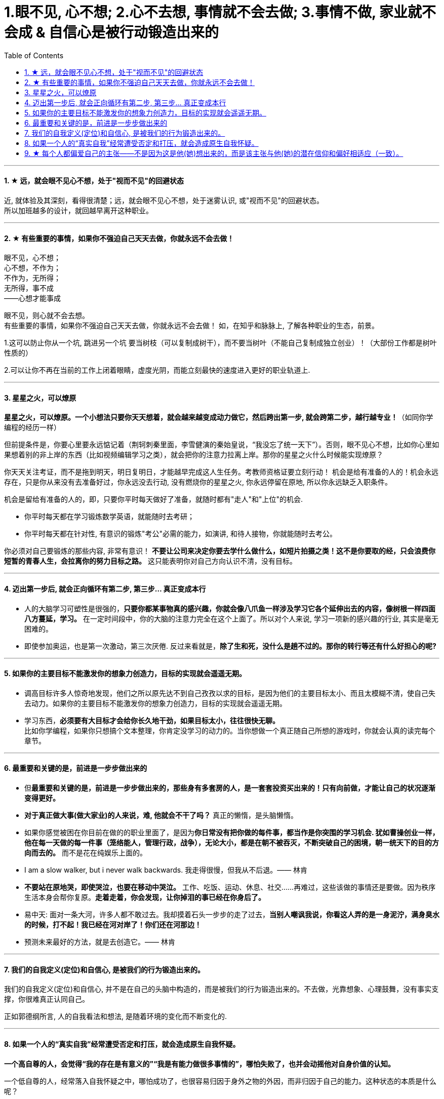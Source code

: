 
= 1.眼不见, 心不想; 2.心不去想, 事情就不会去做; 3.事情不做, 家业就不会成 & 自信心是被行动锻造出来的
:toc:
:sectnums:

---


==== ★ 远，就会眼不见心不想，处于"视而不见"的回避状态

近, 就体验及其深刻，看得很清楚；远，就会眼不见心不想，处于迷雾认识, 或"视而不见"的回避状态。  +
所以加班越多的设计，就回越早离开这种职业。

---


==== ★ 有些重要的事情，如果你不强迫自己天天去做，你就永远不会去做！

眼不见，心不想；   +
心不想，不作为；    +
不作为，无所得；    +
无所得，事不成    +
——心想才能事成

眼不见，则心就不会去想。   +
有些重要的事情，如果你不强迫自己天天去做，你就永远不会去做！ 如，在知乎和脉脉上, 了解各种职业的生态，前景。

1.这可以防止你从一个坑, 跳进另一个坑
要当树枝（可以复制成树干），而不要当树叶（不能自己复制成独立创业）！（大部份工作都是树叶性质的）

2.可以让你不再在当前的工作上闭着眼睛，虚度光阴，而能立刻最快的速度进入更好的职业轨道上.

---

==== 星星之火，可以燎原

**星星之火，可以燎原。一个小想法只要你天天想着，就会越来越变成动力做它，然后跨出第一步, 就会跨第二步，越行越专业！**（如同你学编程的经历一样）

但前提条件是，你要心里要永远惦记着（荆轲刺秦里面，李雪健演的秦始皇说，“我没忘了统一天下”）。否则，眼不见心不想，比如你心里如果想着别的非上岸的东西（比如视频编辑学习之类），就会把你的注意力拉离上岸。那你的星星之火什么时候能实现燎原？

你天天关注考证，而不是拖到明天，明日复明日，才能越早完成这人生任务。考教师资格证要立刻行动！ 机会是给有准备的人的！机会永远存在，只是你从来没有去准备好过，你永远没去行动, 没有燃烧你的星星之火, 你永远停留在原地, 所以你永远缺乏入职条件。

机会是留给有准备的人的，即，只要你平时每天做好了准备，就随时都有"走人"和"上位"的机会.

- 你平时每天都在学习锻炼数学英语，就能随时去考研；
- 你平时每天都在针对性, 有意识的锻炼"考公"必需的能力，如演讲, 和待人接物，你就能随时去考公。

你必须对自己要锻炼的那些内容, 非常有意识！ **不要让公司来决定你要去学什么做什么，如短片拍摄之类！这不是你要取的经，只会浪费你短暂的青春人生，会拉离你的努力目标之路。**  这只能表明你对自己方向认识不清，没有目标。

---

==== 迈出第一步后, 就会正向循环有第二步, 第三步... 真正变成本行

- 人的大脑学习可塑性是很强的，**只要你都某事物真的感兴趣，你就会像八爪鱼一样涉及学习它各个延伸出去的内容，像树根一样四面八方蔓延，学习。** 在一定时间段中，你的大脑的注意力完全在这个上面了。所以对个人来说, 学习一项新的感兴趣的行业, 其实是毫无困难的。

- 即使参加奥运，也是第一次激动，第三次厌倦. 反过来看就是，**除了生和死，没什么是趟不过的。那你的转行等还有什么好担心的呢?**

---

==== 如果你的主要目标不能激发你的想象力创造力，目标的实现就会遥遥无期。

- 调高目标许多人惊奇地发现，他们之所以原先达不到自己孜孜以求的目标，是因为他们的主要目标太小、而且太模糊不清，使自己失去动力。如果你的主要目标不能激发你的想象力创造力，目标的实现就会遥遥无期。

- 学习东西，*必须要有大目标才会给你长久地干劲，如果目标太小，往往很快无聊。*   +
比如你学编程，如果你只想搞个文本整理，你肯定没学习的动力的。当你想做一个真正随自己所想的游戏时，你就会认真的读完每个章节。


---

==== 最重要和关键的是，前进是一步步做出来的

- 但**最重要和关键的是，前进是一步步做出来的，那些身有多套房的人，是一套套投资买出来的！只有向前做，才能让自己的状况逐渐变得更好。**

- **对于真正做大事(做大家业)的人来说，难, 他就会不干了吗？** 真正的懒惰，是头脑懒惰。

- 如果你感觉被困在你目前在做的的职业里面了，是因为**你日常没有把你做的每件事，都当作是你突围的学习机会. 犹如曹操创业一样，他在每一天做的每一件事（笼络能人，管理行政，战争），无论大小，都是在朝不被吞灭，不断突破自己的困境，朝一统天下的目的方向而去的。** 而不是花在纯娱乐上面的。

- I am a slow walker, but i never walk backwards.
我走得很慢，但我从不后退。—— 林肯

- **不要站在原地哭，即使哭泣，也要在移动中哭泣。**
工作、吃饭、运动、休息、社交……再难过，这些该做的事情还是要做。因为秩序生活本身会帮你复原。**走着走着，你会发现，让你掉泪的事已经在你身后了。**

- 易中天: 面对一条大河，许多人都不敢过去。我却摸着石头一步步的走了过去，**当别人嘲讽我说，你看这人弄的是一身泥泞，满身臭水的时候，打不起！我已经在河对岸了！你们还在河那边！**

- 预测未来最好的方法，就是去创造它。—— 林肯

---

==== 我们的自我定义(定位)和自信心, 是被我们的行为锻造出来的。

我们的自我定义(定位)和自信心, 并不是在自己的头脑中构造的，而是被我们的行为锻造出来的。不去做，光靠想象、心理鼓舞，没有事实支撑，你很难真正认同自己。

正如郭德纲所言, 人的自我看法和想法, 是随着环境的变化而不断变化的.

---


==== 如果一个人的“真实自我”经常遭受否定和打压，就会造成原生自我怀疑。


**一个高自尊的人，会觉得“我的存在是有意义的”“我是有能力做很多事情的”，哪怕失败了，也并会动摇他对自身价值的认知。**

一个低自尊的人，经常落入自我怀疑之中，哪怕成功了，也很容易归因于身外之物的外因，而非归因于自己的能力。这种状态的本质是什么呢？

1. 很大程度上，它跟我们成长过程中，所接受的“剥离”有关。 +
什么叫剥离呢？我们每一个人都有自己的天性，这是我们对自己的自我认知；但是在成长过程中，我们周围的人，包括家人、老师、舆论……会不断地给我们灌输一个信息：什么样的做事才是“正确”的，什么样的人的表现才是“好的”；你只有怎样做，才能成为“对“。于是，你逐渐丧失了从自我天性行为上来建立自信心的立足出发点。所以你一直在关注别人的行为，而非成为真正的自由自己。
+
**童年时期，如果一个人的“真实自我”经常遭受否定和打压，就会造成原生自我怀疑。**


2. **容易自我怀疑的人，有一个心理毛病：总是把“过去的我”的权重调得很高，却喜欢把“未来的我”的权重调得很低。** 这导致了你思维与行为惯性的固化。你在用以前的错误行为模式，来
一直延续应用在未来的事情上，结果就是不良后果的延续。


那么正确的心理态度应该是怎样的？

**变"自我沉浸"为"自我抽离"**. 自我抽离，指的是用第三人称“跳出来”，**从更高的角度看待这些场景，把自己抽离出来。这样考虑**：

- **造成这些问题的原因是什么？它的深层原因和直接原因分别是什么？其中有哪些是由于我行动不当所导致的？有哪些是我无法控制、无法决定的**？
- 如果换了别人，他是否会跟我碰到一样的问题，会做得比我更好吗？
- 这个问题有哪些可能的结果？它们发生的可能性有多高？对我有多大的实质影响？很多无论何种结果，其实对你都没有实质性影响。

---

==== ★ 每个人都偏爱自己的主张——不是因为这是他(她)想出来的，而是该主张与他(她)的潜在信仰和偏好相适应（一致）。

“异质相斥，同质相适”效应：每个人都偏爱自己的主张——不是因为这是他(她)想出来的，而是该主张与他(她)的潜在信仰和偏好相适应（一致）。

---
